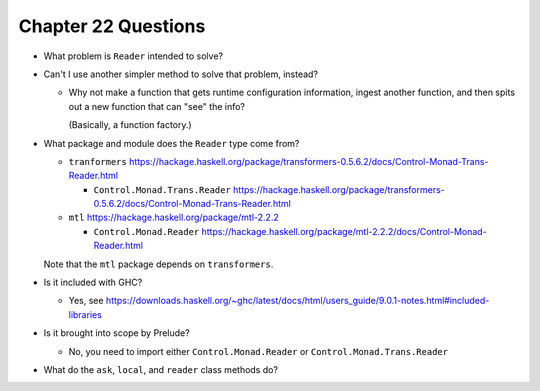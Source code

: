 **********************
 Chapter 22 Questions
**********************
* What problem is ``Reader`` intended to solve?
* Can't I use another simpler method to solve
  that problem, instead?

  * Why not make a function that gets runtime
    configuration information, ingest another
    function, and then spits out a new
    function that can "see" the info?

    (Basically, a function factory.)

* What package and module does the ``Reader``
  type come from?

  * ``tranformers`` https://hackage.haskell.org/package/transformers-0.5.6.2/docs/Control-Monad-Trans-Reader.html

    * ``Control.Monad.Trans.Reader`` https://hackage.haskell.org/package/transformers-0.5.6.2/docs/Control-Monad-Trans-Reader.html

  * ``mtl`` https://hackage.haskell.org/package/mtl-2.2.2

    * ``Control.Monad.Reader`` https://hackage.haskell.org/package/mtl-2.2.2/docs/Control-Monad-Reader.html

  Note that the ``mtl`` package depends on ``transformers``.


* Is it included with GHC?

  * Yes, see https://downloads.haskell.org/~ghc/latest/docs/html/users_guide/9.0.1-notes.html#included-libraries


* Is it brought into scope by Prelude?

  * No, you need to import either
    ``Control.Monad.Reader`` or
    ``Control.Monad.Trans.Reader``

* What do the ``ask``, ``local``, and
  ``reader`` class methods do?
